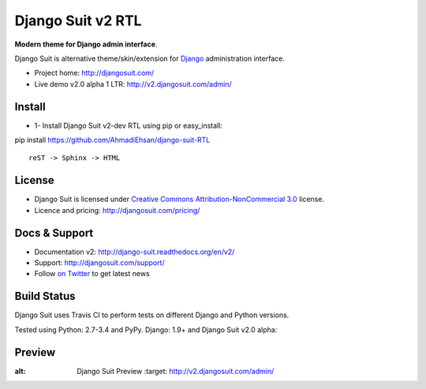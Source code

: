 ===========
Django Suit v2 RTL
===========

**Modern theme for Django admin interface**.

Django Suit is alternative theme/skin/extension for `Django <http://www.djangoproject.com>`_ administration interface.

* Project home: http://djangosuit.com/
* Live demo v2.0 alpha 1 LTR: http://v2.djangosuit.com/admin/


Install
=======

* 1- Install Django Suit v2-dev RTL using pip or easy_install:

pip install https://github.com/AhmadiEhsan/django-suit-RTL

::

    reST -> Sphinx -> HTML


License
=======

* Django Suit is licensed under `Creative Commons Attribution-NonCommercial 3.0 <http://creativecommons.org/licenses/by-nc/3.0/>`_ license.
* Licence and pricing: http://djangosuit.com/pricing/


Docs & Support
==============

* Documentation v2: http://django-suit.readthedocs.org/en/v2/
* Support: http://djangosuit.com/support/
* Follow `on Twitter <http://twitter.com/DjangoSuit>`_ to get latest news


Build Status
============

Django Suit uses Travis CI to perform tests on different Django and Python versions.

Tested using Python: 2.7-3.4 and PyPy. Django: 1.9+ and Django Suit v2.0 alpha:

.. |v2| image:: https://travis-ci.org/darklow/django-suit.png?branch=v2
   :alt: Build Status - v2 branch
   :target: http://travis-ci.org/darklow/django-suit

.. |develop| image:: https://travis-ci.org/darklow/django-suit.png?branch=develop
   :alt: Build Status - develop branch
   :target: http://travis-ci.org/darklow/django-suit

|v2| |develop|


Preview
=======


.. image:: http://s9.picofile.com/file/8338619776/django_suit_RTL_preview.png
:alt: Django Suit Preview
   :target: http://v2.djangosuit.com/admin/

